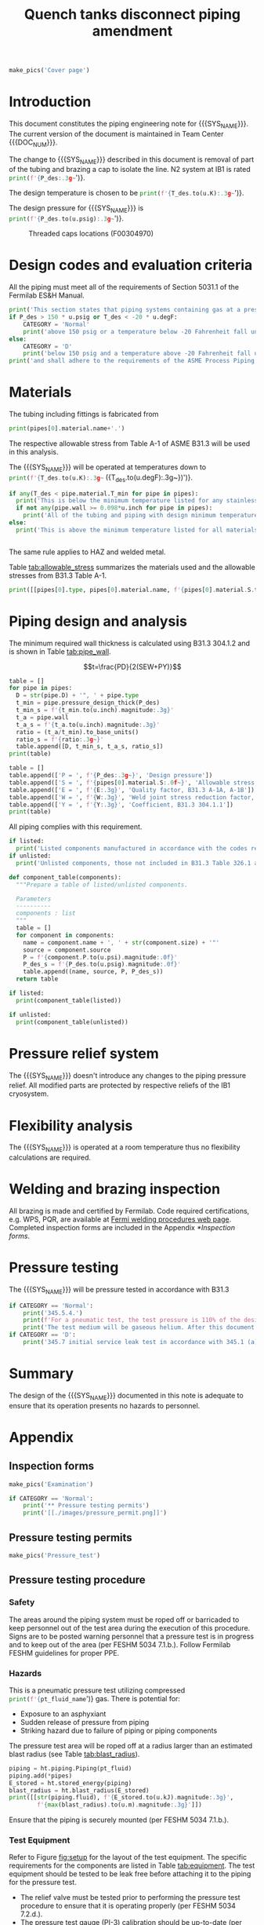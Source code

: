 #+PROPERTY: header-args:python :session *python-PSEN* :results output raw :exports results
#+MACRO: SYS_NAME Quench tanks disconnect
#+MACRO: DOC_NUM EN04241
#+MACRO: P_ID F00304966

#+TITLE: Quench tanks disconnect piping amendment \newline {{{DOC_NUM}}}
#+OPTIONS: toc:nil tex:t broken-links:t
#+LATEX_CLASS_OPTIONS: [titlepage]
#+LATEX_HEADER: \usepackage{xcolor}
#+TOC: headlines 2


\newpage{}
#+begin_src python :results pp replace :exports none :noweb yes
  from wand.image import Image
  import fnmatch
  import re
  <<ht_preamble>>

  def make_pics(fname):
      """Create pictures of a PDF file with a given name"""
      pics = sorted(fnmatch.filter(os.listdir('images'), f'{fname}*.png'))
      if not pics:
          try:
            with Image(filename=f'images/{fname}.pdf', resolution = 200) as img:
                with img.convert('png') as converted:
                    converted.save(filename=f'images/{fname}_page.png')
          except Exception as e:
              print(missing_file_error(e, fname))
      for pic_fn in pics:
          print(r'#+ATTR_LATEX: :width \textwidth')
          print(f'[[./images/{pic_fn}]]')
      return None

  def missing_file_error(error, fname):
      """Formats into Latex an error message for missing file."""
      message = str(error)
      if fname in message:
          err_message = r'\colorbox{red}{' + \
              f'Missing {fname} file'.replace("_", " ") + '}'
          return err_message
      else:
          return error


  class Component:
      def __init__(self, name, size, source, P):
          self.name = name
          self.size = size
          self.source = source
          self.P = P

  class Material():
      """Basic material class."""
      def __init__(self, name):
          self.name = name  # will be used in property calculations

          def kappa(self, T1, T2=None):
              """Calculate temperature conductivity at a given temperature."""
              return ht.nist_property(self.name, 'TC', T1, T2)

          def lin_exp(self, T):
              """Calculate linear expansion for given temperature"""
              try:
                  return ht.nist_property(self.name, 'LE', T)
              except KeyError:
                  return ht.nist_property(self.name, 'EC', 293*u.K, T)*(T-293*u.K)
#+end_src

#+RESULTS:

#+begin_src python
  make_pics('Cover page')
#+end_src

#+RESULTS:

\newpage{}
* Definitions                                                      :noexport:
#+begin_src python :results pp output replace :exports none
  SS304 = Material('304SS')
  SS304.rho = Q_('7859 kg/m**3')
  SS304.S = Q_('16700 psi')  # 304L SS allowable stress
  SS304.nu = 0.3  # Poisson's ratio
  SS304.T_min = Q_('-425 degF')

  copper = Material('copper')
  copper.S = Q_('6000 psi')
  copper.T_min = Q_('-452 degF')
#+end_src

* Inputs                                                           :noexport:
#+begin_src python :results pp output replace :exports none
  P_des = 100 * u.psig
  T_des = 273 * u.K

  # Directly measured tube stub
  OD = 1.75*u.inch
  ID = 1.625*u.inch
  wall = (OD - ID) / 2
  tube = ht.piping.Tube(OD, wall=wall)

  pipes = [tube
           ]
  E = 1
  W = 1
  Y = 0.4
  P_test = 1.1 * P_des
  pt_fluid_name = 'helium'
  pt_fluid = ht.ThermState(pt_fluid_name, P=P_test, T=ht.T_NTP)

  listed = [
      Component('Adadpter COP to MNPT', pipes[0].D, 'Grainger 447N97', 582*u.psi)
  ]

  unlisted = [
      Component('Valve', pipes[0].D, 'Worcester 441166', 1500*u.psi)
  ]

  #################
  for pipe in pipes:
      pipe.material = SS304
      pipe.add_SEWY(S=pipe.material.S, E=E, W=W, Y=Y)
  print([(str(pipe), f'{pipe.L.to(u.ft):.2g~}', f'{pipe.volume.to(u.ft**3):.2g~}') for pipe in pipes])
#+end_src

#+RESULTS:
: [('0.75" Copper tube Type K', '90 ft', '0.27 ft ** 3')]

* Introduction
This document constitutes the piping engineering note for {{{SYS_NAME}}}.
The current version of the document is maintained in Team Center {{{DOC_NUM}}}.

#+begin_comment
Remaining piping will be capped off at the tee (see [[fig:P_ID]] for details).
#+end_comment
The change to {{{SYS_NAME}}} described in this document is removal of part of the tubing and brazing a cap to isolate the line. N2 system at IB1 is rated
src_python{print(f'{P_des:.3g~}')}.

The design temperature is chosen to be
src_python{print(f'{T_des.to(u.K):.3g~}')}.

The design pressure for {{{SYS_NAME}}} is
src_python{print(f'{P_des.to(u.psig):.3g~}')}.

#+CAPTION: Threaded caps locations (F00304970)
#+NAME: fig:P_ID2
[[./images/P_ID2.png]]

* Design codes and evaluation criteria
All the piping must meet all of the requirements of Section 5031.1 of the Fermilab ES&H Manual.
#+begin_src python
  print('This section states that piping systems containing gas at a pressure ')
  if P_des > 150 * u.psig or T_des < -20 * u.degF:
      CATEGORY = 'Normal'
      print('above 150 psig or a temperature below -20 Fahrenheit fall under the category of Normal Fluid Service ')
  else:
      CATEGORY = 'D'
      print('below 150 psig and a temperature above -20 Fahrenheit fall under the Category D Fluid Service ')
  print('and shall adhere to the requirements of the ASME Process Piping Code B31.3.')
#+end_src

#+RESULTS:

* Materials
The tubing including fittings is fabricated from
#+begin_src python
  print(pipes[0].material.name+'.')
#+end_src

#+RESULTS:

The respective allowable stress from Table A-1 of ASME B31.3 will be used in this analysis.

The {{{SYS_NAME}}} will be operated at temperatures down to src_python{print(f'{T_des.to(u.K):.3g~} ({T_des.to(u.degF):.3g~})')}.
#+begin_src python
  if any(T_des < pipe.material.T_min for pipe in pipes):
    print('This is below the minimum temperature listed for any stainless steel pipe or tube. According to B31.3 Section 323.2.2, impact testing is required for this material except as stated in Table 323.2.2 Note (6) where impact testing is not required when the minimum obtainable Charpy specimen has a width along the notch of less than 2.5 mm (0.098 in).')
    if not any(pipe.wall >= 0.098*u.inch for pipe in pipes):
      print('All of the tubing and piping with design minimum temperature below -20 F used in the {{{SYS_NAME}}} has a wall thickness of less than 0.098 in. Therefore, impact testing is not required for this piping system.')
  else:
    print('This is above the minimum temperature listed for all materials used in the system. According to B31.3 Section 323.2.2 (d), impact testing is not required for base metal of such piping.')


#+end_src
The same rule applies to HAZ and welded metal.

#+begin_comment
It should also be noted that Fermilab has extensive service experience using the 300 series stainless steel at liquid nitrogen temperatures and below.

Wall thickness of the 1.5” SCH 10 pipe is 0.109” which is greater than minimum obtainable Charpy specimen. According to Policy for Fracture Toughness Testing Requirements for Pressure Systems and Components at Low Cryogenic Temperatures  from 5/7/2010 recommends:
“As an alternative to B31.3 323.2.2 and Table 323.2.2 cells A‐4 and B‐4, high alloy steel materials (austenitic stainless steels) listed in Section VIII Div 1 Table UHA‐ 23 used in cryogenic piping with MDMTs colder than 77 K may instead be subjected to all requirements of UHA‐51.”
UHA-51 (g) exempts from impact testing materials listed in Table UHA-23, except as modified by UHA-51 (c), when ratio of design stress to allowable stress is less than 0.35. UHA-51 (c) (1) requires impact testing if the material has been thermally treated at temperatures between 900 F and 1650 F for austenitic steel. Off-the-shelf 304 and 316 steel is subject to annealing at temperatures above 1800 F and, therefore, is exempt from this requirement. As shown in Table 4.1, design stress to allowable stress ratio is less than 0.35 and impact testing is not required.

Minimum design temperature of He piping is 77 K. According to “Charpy Impact Testing at LN2 Temperature” Memo (ED0004216):
“All Charpy impact testing requirements have been satisfied for using 304 and 304L piping components with 308L filler metal and a wall thickness of less than 0.359”.  The extensive and successful experience Fermilab has had with the materials listed above has been reinforced with successful Charpy impact testing.  No further testing should be required for most LN2 piping assemblies fabricated by AD/Cryo as long as thickness requirements are met.”
All piping has wall thickness less than 0.359” and satisfies this requirement.
#+end_comment
Table [[tab:allowable_stress]] summarizes the materials used and the allowable stresses from B31.3 Table A-1.

#+begin_src python :results table :colnames '("Component"	"Material"	"Allowable Stress, psi")
  print([[pipes[0].type, pipes[0].material.name, f'{pipes[0].material.S.to(u.psi).magnitude:.0f}'], ['', '', '']])
#+end_src

#+CAPTION: Materials and Allowable Stress Values
#+NAME: tab:allowable_stress
#+RESULTS:
| Component          | Material | Allowable Stress, psi |
|--------------------+----------+-----------------------|
| Copper tube Type K | copper   |                  6000 |
|                    |          |                       |

* Piping design and analysis
The minimum required wall thickness is calculated using B31.3 304.1.2 and is shown in Table [[tab:pipe_wall]].

$$t=\frac{PD}{2(SEW+PY)}$$
#+begin_src python :results table :colnames '("Piping/tubing size	D, in"	"Min wall thick, in"	"Act thick, in"	"Wall thick ratio")
  table = []
  for pipe in pipes:
    D = str(pipe.D) + '", ' + pipe.type
    t_min = pipe.pressure_design_thick(P_des)
    t_min_s = f'{t_min.to(u.inch).magnitude:.3g}'
    t_a = pipe.wall
    t_a_s = f'{t_a.to(u.inch).magnitude:.3g}'
    ratio = (t_a/t_min).to_base_units()
    ratio_s = f'{ratio:.3g~}'
    table.append([D, t_min_s, t_a_s, ratio_s])
  print(table)

#+end_src

#+CAPTION: Minimum required and actual wall thicknesses
#+NAME: tab:pipe_wall
#+RESULTS:
| Piping/tubing size	D, in | Min wall thick, in | Act thick, in | Wall thick ratio |
|---------------------------+--------------------+---------------+------------------|
| 0.75", Copper tube Type K |             0.0179 |         0.065 |             3.63 |
| 1", Copper tube Type K    |             0.0231 |         0.065 |             2.82 |


#+begin_src python :results table
table = []
table.append(['P = ', f'{P_des:.3g~}', 'Design pressure'])
table.append(['S = ', f'{pipes[0].material.S:.0f~}', 'Allowable stress, B31.3 A-1'])
table.append(['E = ', f'{E:.3g}', 'Quality factor, B31.3 A-1A, A-1B'])
table.append(['W = ', f'{W:.3g}', 'Weld joint stress reduction factor, B31.3 302.3.5(e)'])
table.append(['Y = ', f'{Y:.3g}', 'Coefficient, B31.3 304.1.1'])
print(table)
#+end_src

#+CAPTION: Values for wall thickness calculation
#+NAME: tab:des_parameters
#+RESULTS:
| P = | 250 psig | Design pressure                                      |
| S = | 6000 psi | Allowable stress, B31.3 A-1                          |
| E = |        1 | Quality factor, B31.3 A-1A, A-1B                     |
| W = |        1 | Weld joint stress reduction factor, B31.3 302.3.5(e) |
| Y = |      0.4 | Coefficient, B31.3 304.1.1                           |

All piping complies with this requirement.

#+begin_src python :results replace
  if listed:
    print('Listed components manufactured in accordance with the codes required by B31.3 Table 326.1 are presented in Table [[tab:listed]].')
  if unlisted:
    print('Unlisted components, those not included in B31.3 Table 326.1 as being manufactured according to published standards, installed in the system are shown in Table [[tab:unlisted]].')
#+end_src

#+RESULTS:

#+begin_comment
Extensive service experience at Fermilab allows the use of these components in piping systems as per B31.3 Section 304.7.2.
#+end_comment

#+begin_src python :results table :colnames '("Component" "Source and P/N" "Pressure rating, psig" "Design pressure, psig")
  def component_table(components):
    """Prepare a table of listed/unlisted components.

    Parameters
    ----------
    components : list
    """
    table = []
    for component in components:
      name = component.name + ', ' + str(component.size) + '"'
      source = component.source
      P = f'{component.P.to(u.psi).magnitude:.0f}'
      P_des_s = f'{P_des.to(u.psig).magnitude:.0f}'
      table.append((name, source, P, P_des_s))
    return table

  if listed:
    print(component_table(listed))
#+end_src

#+CAPTION: Listed piping components.
#+NAME: tab:listed
#+ATTR_LATEX: :align p{2cm}p{3cm}rr
#+RESULTS:
| Component    | Source and P/N | Pressure rating, psig | Design pressure, psig |
|--------------+----------------+-----------------------+-----------------------|
| Elbow, 0.75" | None           |                   582 |                   250 |
| Elbow, 1"    | None           |                   494 |                   250 |

#+begin_src python :results table :colnames '("Component" "Source and P/N" "Pressure rating, psig" "Design pressure, psig")
  if unlisted:
    print(component_table(unlisted))
#+end_src

#+CAPTION: Unlisted piping components.
#+NAME: tab:unlisted
#+ATTR_LATEX: :align p{2cm}p{3cm}rr
#+RESULTS:
| Component    | Source and P/N | Pressure rating, psig | Design pressure, psig |
|--------------+----------------+-----------------------+-----------------------|
| Elbow, 0.75" | None           |                   582 |                   250 |
| Elbow, 1"    | None           |                   494 |                   250 |

* Pressure relief system
The {{{SYS_NAME}}} doesn't introduce any changes to the piping pressure relief. All modified parts are protected by respective reliefs of the IB1 cryosystem.

* Flexibility analysis
The {{{SYS_NAME}}} is operated at a room temperature thus no flexibility calculations are required.

* Welding and brazing inspection
#+begin_comment
All welding is made and certified by Fermilab. Completed inspection forms are included in the Appendix [[*Inspection forms]].
#+end_comment
All brazing is made and certified by Fermilab. Code required certifications, e.g. WPS, PQR, are available at [[https://www-tdserver1.fnal.gov/tdweb/ms/Policies/Welding/index.htm][Fermi welding procedures web page]]. Completed inspection forms are included in the Appendix [[*Inspection forms]].

* Pressure testing
#+begin_comment
345.2.5 for jacketed piping
67.5 psig with insulating vacuum
#+end_comment

The {{{SYS_NAME}}} will be pressure tested in accordance with B31.3
#+begin_src python
  if CATEGORY == 'Normal':
      print('345.5.4.')
      print(f'For a pneumatic test, the test pressure is 110% of the design pressure ({P_des:.3g~}) or {1.1*P_des:.3g~}.')
      print('The test medium will be gaseous helium. After this document is reviewed and the pressure tests completed, copies of the witnessed pressure test permits will be included in the Appendix [[*Pressure testing permits]].')
  if CATEGORY == 'D':
      print('345.7 initial service leak test in accordance with 345.1 (a) for Category D piping.')
#+end_src

#+begin_comment
The {{{SYS_NAME}}} will be pressure tested in accordance with B31.3 345.5.4. For a pneumatic test, the test pressure is 110% of the design pressure (src_python{print(f'{P_des:.3g~}')}) or src_python{print(f'{P_test:.3g~}')}. The test medium will be gaseous helium.  After this document is reviewed and the pressure tests completed, copies of the witnessed pressure test permits will be included in the Appendix [[*Pressure testing permits]].
Procedure for pressure testing of {{{SYS_NAME}}} is attached in Appendix [[*Pressure testing procedure]].
#+end_comment
* Summary
The design of the {{{SYS_NAME}}} documented in this note is adequate to ensure that its operation presents no hazards to personnel.
* Appendix
** Inspection forms
#+begin_src python
  make_pics('Examination')
#+end_src

#+RESULTS:

#+begin_src python
  if CATEGORY == 'Normal':
      print('** Pressure testing permits')
      print('[[./images/pressure_permit.png]]')
#+end_src

** Pressure testing permits
#+begin_src python
  make_pics('Pressure_test')
#+end_src

** Pressure testing procedure
*** Safety
The areas around the piping system must be roped off or barricaded to keep personnel out of the test area during the execution of this procedure.  Signs are to be posted warning personnel that a pressure test is in progress and to keep out of the area (per FESHM 5034 7.1.b.).  Follow Fermilab FESHM guidelines for proper PPE.

*** Hazards
This is a pneumatic pressure test utilizing compressed
src_python{print(f'{pt_fluid_name}')}
gas. There is potential for:
- Exposure to an asphyxiant
- Sudden release of pressure from piping
- Striking hazard due to failure of piping or piping components
The pressure test area will be roped off at a radius larger than an estimated blast radius (see Table [[tab:blast_radius]]).
#+begin_src python :results table :colnames '("Test fluid" "Stored energy, kJ" "Blast radius, m")
  piping = ht.piping.Piping(pt_fluid)
  piping.add(*pipes)
  E_stored = ht.stored_energy(piping)
  blast_radius = ht.blast_radius(E_stored)
  print([[str(piping.fluid), f'{E_stored.to(u.kJ).magnitude:.3g}',
          f'{max(blast_radius).to(u.m).magnitude:.3g}']])
#+end_src


#+CAPTION: Safety radius
#+NAME: tab:blast_radius
#+RESULTS:
| Test fluid                           | Stored energy     | Blast radius |
|--------------------------------------+-------------------+--------------|
| Helium at T = 293 K and P = 290 psi. | 2.25e+04 ft * lbf | 15.9 ft      |
|                                      |                   |              |

Ensure that the piping is securely mounted (per FESHM 5034 7.1.b.).

*** Test Equipment
Refer to Figure [[fig:setup]] for the layout of the test equipment.  The specific requirements for the components are listed in Table [[tab:equipment]]. The test equipment should be tested to be leak free before attaching it to the piping for the pressure test.

-	The relief valve must be tested prior to performing the pressure test procedure to ensure that it is operating properly (per FESHM 5034 7.2.d.).
-	The pressure test gauge (PI-3) calibration should be up-to-date (per FESHM 5034 7.2.b.).


#+NAME: fig:setup
#+CAPTION: P&ID of the Test Equipment
[[./images/pressure_test_setup.png]]

#+NAME: tab:equipment
#+CAPTION: Test Equipment Component Specification
| Component | Description           | Range                        |
| PI-1      | Supply Pressure Gauge | 400 psig                     |
| PSV-1     | Safety Relief Valve   | 300 psig (cracking pressure) |
| PI-3      | Test Pressure Gauge   | 400 psig                     |

*** Test Preparation
**** Isolate the piping from other portions of the facility.
1. Remove reliefs and plug pipe outlets:
   - [ ] PSV-1661
   - [ ] PSV-1662
   - [ ] PSV-1601
   - [ ] PSV-1602
2. Ensure following purifier panel valves *open*:
   - [ ] HV-1666
   - [ ] HV-1627A/B
   - [ ] HV-1669A/B
   - [ ] HV-1670A/B
   - [ ] HV-1665A/B
   - [ ] HV-1664A/B
   - [ ] HV-1661A/B
   - [ ] HV-1632A/B
   - [ ] HV-1631A/B
   - [ ] HV-1663A/B
   - [ ] HV-401 ALT (any direction)
3. Ensure following valves *closed*:
   - Purifier panel
     - [ ] HV-1662
     - [ ] HV-1603
     - [ ] HV-1666A
     - [ ] HV-1626A/B
     - [ ] HV-1612A/B
     - [ ] HV-1625A/B
     - [ ] HV-1668A/B
     - [ ] HV-1633A/B
     - [ ] HV-1630A/B
     - [ ] HV-1629A/B
     - [ ] HV-1628A/B
   - Turbine scrub
     - [ ] HV-34
   - Compressor middle stage
     - [ ] PCV-1406
   - Dist box
     - [ ] HV-401
     - [ ] HV-8 ALT
     - [ ] HV-1761
   - Mycom suction
     - [ ] YCV-1703
     - [ ] HV-1703-C
   - Storage dewar
     - [ ] HV-315
   - Buffer tanks
     - [ ] HV-140
**** Connect Test Equipment
1. Setup the test equipment in a safe location outside the roped off area.
2. Install the pressure test gauge PI-3.
3. Connect the test gas connection from MV-3.
**** Perform the pressure test according to section [[*Pressure Test]].
**** Switch HV-401 ALT to alternative direction
**** Perform the pressure test according to section [[*Pressure Test]].
*** Pressure Test
During this test procedure, the pressure will be increased in steps waiting at each step to verify that the pressure remains constant.  If at any time a leak is suspected, reduce the pressure to half of the value for the current step and check for leaks with the soap bubble method.  When a leak is found, the piping must be depressurized before repairing the leak.  (per FESHM 5034 7.3.b. and 3.c.)

1. Increase the pressure in the piping to 25 psig.  Wait 5 minutes.  If no leak is detected, proceed to the next step.
2. Increase the pressure to test pressure with increment of no more than 50 psig.  Wait 5 minutes at each step.  If no leak is detected proceed to next pressure increase step. After reaching the test pressure wait 10 minutes.  If no leak is evident, reduce pressure to design pressure and check all seams and fittings with soap bubble or alternate leak detection method.  (per FESHM 5034 7.3.a and B31.3 345.5.5)
3. When all leak checks have been performed and no leaks exist, depressurize the piping.
4. Restore the system back to its original configuration.
5. Remove the rope/barricades and signs.
